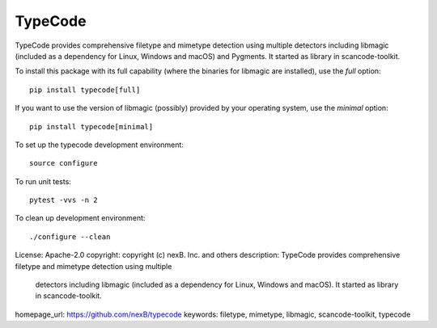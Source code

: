 TypeCode
========

TypeCode provides comprehensive filetype and mimetype detection using multiple
detectors including libmagic (included as a dependency for Linux, Windows and
macOS) and Pygments. It started as library in scancode-toolkit.

To install this package with its full capability (where the binaries for
libmagic are installed), use the `full` option::

    pip install typecode[full]

If you want to use the version of libmagic (possibly) provided by your operating
system, use the `minimal` option::

    pip install typecode[minimal]

To set up the typecode development environment::

    source configure

To run unit tests::

    pytest -vvs -n 2

To clean up development environment::

    ./configure --clean

License: Apache-2.0
copyright: copyright (c) nexB. Inc. and others
description: TypeCode provides comprehensive filetype and mimetype detection using multiple
 detectors including libmagic (included as a dependency for Linux, Windows and
 macOS). It started as library in scancode-toolkit.
homepage_url: https://github.com/nexB/typecode
keywords: filetype, mimetype, libmagic, scancode-toolkit, typecode
